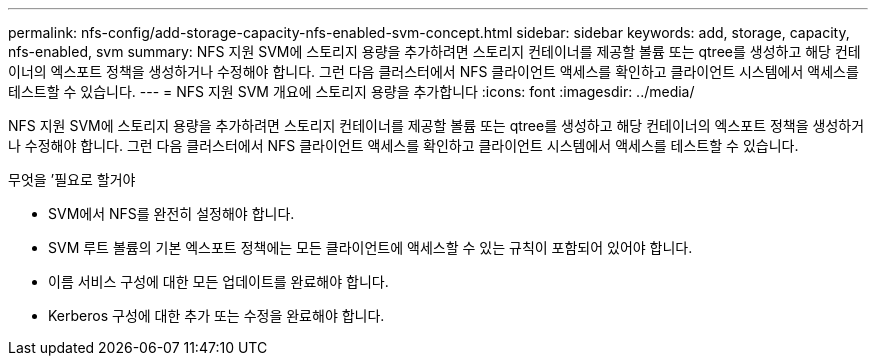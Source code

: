 ---
permalink: nfs-config/add-storage-capacity-nfs-enabled-svm-concept.html 
sidebar: sidebar 
keywords: add, storage, capacity, nfs-enabled, svm 
summary: NFS 지원 SVM에 스토리지 용량을 추가하려면 스토리지 컨테이너를 제공할 볼륨 또는 qtree를 생성하고 해당 컨테이너의 엑스포트 정책을 생성하거나 수정해야 합니다. 그런 다음 클러스터에서 NFS 클라이언트 액세스를 확인하고 클라이언트 시스템에서 액세스를 테스트할 수 있습니다. 
---
= NFS 지원 SVM 개요에 스토리지 용량을 추가합니다
:icons: font
:imagesdir: ../media/


[role="lead"]
NFS 지원 SVM에 스토리지 용량을 추가하려면 스토리지 컨테이너를 제공할 볼륨 또는 qtree를 생성하고 해당 컨테이너의 엑스포트 정책을 생성하거나 수정해야 합니다. 그런 다음 클러스터에서 NFS 클라이언트 액세스를 확인하고 클라이언트 시스템에서 액세스를 테스트할 수 있습니다.

.무엇을 &#8217;필요로 할거야
* SVM에서 NFS를 완전히 설정해야 합니다.
* SVM 루트 볼륨의 기본 엑스포트 정책에는 모든 클라이언트에 액세스할 수 있는 규칙이 포함되어 있어야 합니다.
* 이름 서비스 구성에 대한 모든 업데이트를 완료해야 합니다.
* Kerberos 구성에 대한 추가 또는 수정을 완료해야 합니다.

